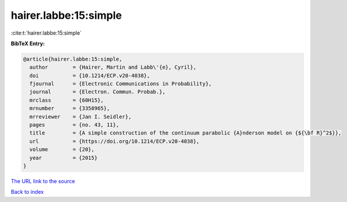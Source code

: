 hairer.labbe:15:simple
======================

:cite:t:`hairer.labbe:15:simple`

**BibTeX Entry:**

.. code-block:: bibtex

   @article{hairer.labbe:15:simple,
     author        = {Hairer, Martin and Labb\'{e}, Cyril},
     doi           = {10.1214/ECP.v20-4038},
     fjournal      = {Electronic Communications in Probability},
     journal       = {Electron. Commun. Probab.},
     mrclass       = {60H15},
     mrnumber      = {3358965},
     mrreviewer    = {Jan I. Seidler},
     pages         = {no. 43, 11},
     title         = {A simple construction of the continuum parabolic {A}nderson model on {${\bf R}^2$}},
     url           = {https://doi.org/10.1214/ECP.v20-4038},
     volume        = {20},
     year          = {2015}
   }

`The URL link to the source <https://doi.org/10.1214/ECP.v20-4038>`__


`Back to index <../By-Cite-Keys.html>`__
